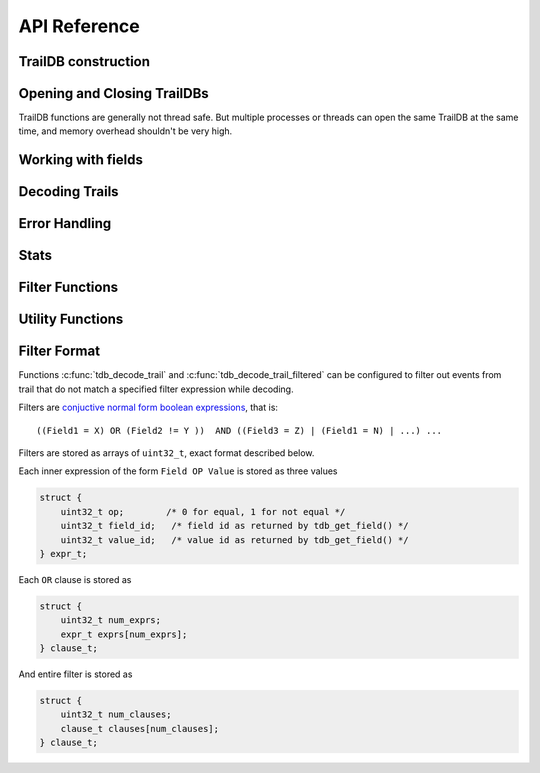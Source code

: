 ==============
API Reference
==============

--------------
TrailDB construction
--------------

.. c:function:: tdb_cons *tdb_cons_new(const char *root, const char *ofield_names, uint32_t num_ofields)

    Create a TrailDB constructor object.

    :param root: path to new TrailDB.
    :param ofield_names: names of fields, each name terminated by a zero byte.
    :param num_ofields: number of fields.

    :return: Pointer to a TrailDB constructor object. Call :c:func:`tdb_cons_free` after constructing TrailDB.

.. c:function:: void tdb_cons_free(tdb_cons *cons)

    Free a TrailDB constructor object.

    :param cons: TrailDB constructor object.

.. c:function:: int tdb_cons_add(tdb_cons *cons, const uint8_t cookie[16], const uint32_t timestamp, const char *values)

    Add an event to a TrailDB.

    :param cons: TrailDB constructor object.
    :param cookie: 16-byte trail identifier.
    :param timestamp: integer timestamp. Usually unix time, but TrailDB makes no assumptions about how this should be interpreted
                      aside from ordering events within the trail by increasing timestamp.
    :param values: values of each field, as a list of zero-terminated strings, in the same order as specified
                   in a previous call to :c:func:`tdb_cons_new`.

    :return: zero on success.

.. c:function:: int tdb_cons_append(tdb_cons *cons, const tdb *db)

    Append one TrailDB to another.

    :param cons: TrailDB constructor object for the TrailDB to append to.
    :param db: TrailDB object for the TrailDB to append.

.. c:function:: int tdb_cons_finalize(tdb_cons *cons, uint64_t flags)

    Finalize TrailDB construction. Call this function to complete TrailDB creation and write it to disk.

    :param cons: TrailDB constructor object to finalize..
    :param flags: reserved for future use. Pass 0 for flags.

------------------------------
Opening and Closing TrailDBs
------------------------------

TrailDB functions are generally not thread safe. But multiple processes or threads can open the
same TrailDB at the same time, and memory overhead shouldn't be very high.

.. c:function:: tdb *tdb_open(const char *root)

    Open a TrailDB for reading.

    :param root: path to TrailDB.

    :return: Pointer to a TrailDB object. Call :c:func:`tdb_close` to free it after finishing working with TrailDB.

.. c:function:: void tdb_close(tdb *db);

    Close an open TrailDB.

-------------------
Working with fields
-------------------

.. c:function:: int tdb_get_field(tdb *db, const char *field_name)

    Get field id by name.

    :param db: TrailDB object.
    :param field_name: field name.

    :return: Integer field id or 255 if field cannot be found.

.. c:function:: const char *tdb_get_field_name(tdb *db, tdb_field field)

    Get field name by id.

    :param db: TrailDB object.
    :param field: integer field id.

    :return: Pointer to a null terminated field name, memory owned by the TrailDB object (caller doesn't have to free this pointer).

.. c:function:: int tdb_field_has_overflow_vals(tdb *db, tdb_field field)

    Check if field hit the 2^24 value limit and some values were not stored.

    :param db: TrailDB object.
    :param field: integer field id.

    :return: boolean result.

.. c:function:: tdb_item tdb_get_item(tdb *db, tdb_field field, const char *value)

    Construct tdb_item given field id and value.

    :param db: TrailDB object.
    :param field: integer field id.
    :param value: value as null terminated string

    :return: Encoded field/value pair

.. c:function:: const char *tdb_get_value(tdb *db, tdb_field field, tdb_val val)

    Get item value given field id and value id.

    :param db: TrailDB object.
    :param field: integer field id.
    :param val: integer value id.

    :return: Pointer to a null terminated value, memory owned by the TrailDB object (caller doesn't have to free this pointer).

.. c:function:: const char *tdb_get_item_value(tdb *db, tdb_item item)

    Get item value given encoded field/value pair.

    :param db: TrailDB object.
    :param item: encoded field/value pair.

    :return: Pointer to a null terminated value, memory owned by the TrailDB object (caller doesn't have to free this pointer).

.. c:function:: const uint8_t *tdb_get_cookie(const tdb *db, uint64_t cookie_id)

    Get cookie value by id.

    :param db: TrailDB object.
    :param cookie_id: cookie id.

    :return: Pointer to 16-byte cookie value, memory owned by the TrailDB object (caller doesn't have to free this pointer).

.. c:function:: uint64_t tdb_get_cookie_id(const tdb *db, const uint8_t cookie[16])

    Get cookie id by value.

    :param db: TrailDB object.
    :param cookie_id: cookie value as a 16-byte array.

    :return: Cookie id.

---------------
Decoding Trails
---------------
.. c:function:: uint32_t tdb_decode_trail(const tdb *db, uint64_t cookie_id, uint32_t *dst, uint32_t dst_size, int edge_encoded)

    Decode trail. This will use global filter, if set by :c:func:`tdb_set_filter`. This function will decode as many events as
    ``dst`` bufer fits; if trail is larger than that, return value would be equal to ``dst_size``. Common pattern when decoding trails
    is to reuse buffer for multiple calls of :c:func:`tdb_decode_trail` and resize it lazily when necessary. See example.

    :param db: TrailDB object.
    :param cookie_id: cookie id for the trail to decode.
    :param dst: buffer to decode to.
    :param dst_size: buffer size in events.
    :param edge_encoded: edge encoding mode boolean flag

    :return: Number of events decoded. If this number is equal to ``dst_size``, buffer wasn't big enough.

.. c:function:: uint32_t tdb_decode_trail_filtered(const tdb *db, uint64_t cookie_id, uint32_t *dst, uint32_t dst_size, int edge_encoded, const uint32_t *filter, uint32_t filter_len)

    A variant of :c:func:`tdb_decode_trail` with filter specified explicitly instead of using global filter set by :c:func:`tdb_set_filter`.

    :param db: TrailDB object.
    :param cookie_id: cookie id for the trail to decode.
    :param dst: buffer to decode to.
    :param dst_size: buffer size in events.
    :param edge_encoded: edge encoding mode boolean flag
    :param filter: filter specification (see Filter format)
    :param filter_len: filter size in 32-bit words

    :return: Number of events decoded. If this number is equal to ``dst_size``, buffer wasn't big enough.
--------------
Error Handling
--------------

.. c:function:: const char *tdb_error(const tdb *db)

    Get latest error message.

    :param db: TrailDB object.

    :return: Pointer to a null terminated error string, memory owned by the TrailDB object (caller doesn't have to free this pointer).

--------------
Stats
--------------

.. c:function:: uint64_t tdb_num_cookies(const tdb *db)

    Get number of cookies in a TrailDB.

    :param db: TrailDB object.
    :return: Number of cookies.

.. c:function:: uint64_t tdb_num_events(const tdb *db)

    Get number of events in a TrailDB.

    :param db: TrailDB object.
    :return: Number of events.

.. c:function:: uint32_t tdb_num_fields(const tdb *db)

    Get number of fields in a TrailDB, including timestamp.

    :param db: TrailDB object.
    :return: Number of fields.

.. c:function:: uint32_t tdb_min_timestamp(const tdb *db)

    Get minimum timestamp value for a TrailDB.

    :param db: TrailDB object.
    :return: Minimum timestamp value.

.. c:function:: uint32_t tdb_max_timestamp(const tdb *db)

    Get maximum timestamp value for a TrailDB.

    :param db: TrailDB object.
    :return: Maximum timestamp value.

----------------
Filter Functions
----------------

.. c:function:: int tdb_set_filter(tdb *db, const uint32_t *filter, uint32_t filter_len)

    Set global decoding filter that is later used by :c:func:`tdb_decode_trail`

    :param filter: filter specification (see Filter format). Can be NULL to remove filter.
    :param filter_len: filter size in 32-bit words

.. c:function:: const uint32_t *tdb_get_filter(const tdb *db, uint32_t *filter_len)

    Get global decoding filter that is later used by :c:func:`tdb_decode_trail`

    :param filter_len: Variable to store filter size in 32-bit words
    :return: Pointer to filter. Memory owned by the TrailDB object (caller doesn't have to free this pointer). 
             May be NULL if filter is not set.

-----------------
Utility Functions
-----------------

.. c:function:: int tdb_cookie_raw(const uint8_t hexcookie[32], uint8_t cookie[16])

    Converts cookie from a hexadecimal string to a binary representation.

.. c:function:: int tdb_cookie_hex(const uint8_t cookie[16], uint8_t hexcookie[32])

    Converts cookie from 16-byte binary representation to a hexadecimal string.


----------------
Filter Format
----------------

Functions :c:func:`tdb_decode_trail` and :c:func:`tdb_decode_trail_filtered` can be configured to filter out events
from trail that do not match a specified filter expression while decoding.

Filters are `conjuctive normal form boolean expressions <https://en.wikipedia.org/wiki/Conjunctive_normal_form>`_, that is::

    ((Field1 = X) OR (Field2 != Y ))  AND ((Field3 = Z) | (Field1 = N) | ...) ...

Filters are stored as arrays of ``uint32_t``, exact format described below.

Each inner expression of the form ``Field OP Value`` is stored as three values

.. code-block:: c

    struct {
        uint32_t op;        /* 0 for equal, 1 for not equal */
        uint32_t field_id;   /* field id as returned by tdb_get_field() */
        uint32_t value_id;   /* value id as returned by tdb_get_field() */
    } expr_t;

Each ``OR`` clause is stored as

.. code-block:: c

    struct {
        uint32_t num_exprs;
        expr_t exprs[num_exprs];
    } clause_t;

And entire filter is stored as

.. code-block:: c

    struct {
        uint32_t num_clauses;
        clause_t clauses[num_clauses];
    } clause_t;
